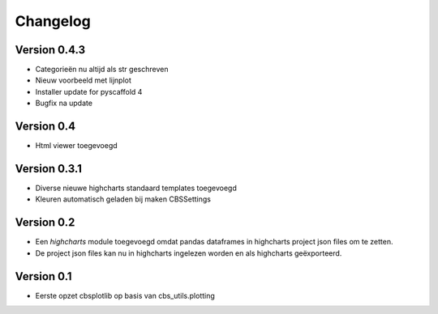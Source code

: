 =========
Changelog
=========

Version 0.4.3
===========
- Categorieën nu altijd als str geschreven
- Nieuw voorbeeld met lijnplot 
- Installer update for pyscaffold 4
- Bugfix na update

Version 0.4
===========

- Html viewer toegevoegd

Version 0.3.1
===========

- Diverse nieuwe highcharts standaard templates toegevoegd
- Kleuren automatisch geladen bij maken CBSSettings


Version 0.2
===========

- Een *highcharts* module toegevoegd omdat pandas dataframes in highcharts project json files om
  te zetten.
- De project json files kan nu in highcharts ingelezen worden en als highcharts geëxporteerd.


Version 0.1
===========

- Eerste opzet cbsplotlib op basis van cbs_utils.plotting

